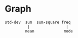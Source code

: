 * Graph
#+begin_src 
std-dev  sum  sum-square freq
          |                |
         mean             mode
#+end_src
